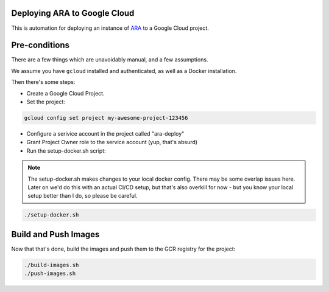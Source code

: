Deploying ARA to Google Cloud
=============================

This is automation for deploying an instance of
`ARA <https://ara.recordsansible.org/>`_ to a
Google Cloud project.

Pre-conditions
==============

There are a few things which are unavoidably manual,
and a few assumptions.

We assume you have ``gcloud`` installed and authenticated,
as well as a Docker installation.

Then there's some steps:

* Create a Google Cloud Project.

* Set the project:

.. code-block:: bash

  gcloud config set project my-awesome-project-123456

* Configure a serivice account in the project called "ara-deploy"

* Grant Project Owner role to the service account (yup, that's absurd)

* Run the setup-docker.sh script:

.. note::

  The setup-docker.sh makes changes to your local docker config. There
  may be some overlap issues here. Later on we'd do this with an actual
  CI/CD setup, but that's also overkill for now - but you know your
  local setup better than I do, so please be careful.

.. code-block:: bash

  ./setup-docker.sh


Build and Push Images
=====================

Now that that's done, build the images and push them to the GCR registry for the project:

.. code-block:: bash

  ./build-images.sh
  ./push-images.sh
